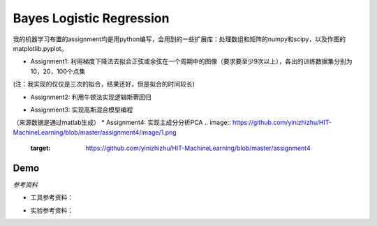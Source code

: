 =========================
Bayes Logistic Regression
=========================

+------+-----------+
|asdasd|asdasdasd  |
+======+===========+


我的机器学习布置的assignment均是用python编写，会用到的一些扩展库：处理数组和矩阵的numpy和scipy，以及作图的matplotlib.pyplot。

* Assignment1: 利用梯度下降法去拟合正弦或余弦在一个周期中的图像（要求要至少9次以上），各出的训练数据集分别为10，20，100个点集
.. image:: https://github.com/yinizhizhu/HIT-MachineLearning/blob/master/assignment1/image/1_1.png
        :target: https://github.com/yinizhizhu/HIT-MachineLearning/blob/master/assignment1

.. image:: https://github.com/yinizhizhu/HIT-MachineLearning/blob/master/assignment1/image/1_2.png
        :target: https://github.com/yinizhizhu/HIT-MachineLearning/blob/master/assignment1

.. image:: https://github.com/yinizhizhu/HIT-MachineLearning/blob/master/assignment1/image/2_1.png
        :target: https://github.com/yinizhizhu/HIT-MachineLearning/blob/master/assignment1

.. image:: https://github.com/yinizhizhu/HIT-MachineLearning/blob/master/assignment1/image/2_2.png
        :target: https://github.com/yinizhizhu/HIT-MachineLearning/blob/master/assignment1

(注：我实现的仅仅是三次的拟合，结果还好，但是拟合的时间较长)

* Assignment2: 利用牛顿法实现逻辑斯蒂回归
.. image:: https://github.com/yinizhizhu/HIT-MachineLearning/blob/master/assignment2/image/result.png
        :target: https://github.com/yinizhizhu/HIT-MachineLearning/blob/master/assignment2


* Assignment3: 实现高斯混合模型编程
.. image:: https://github.com/yinizhizhu/HIT-MachineLearning/blob/master/assignment3/image/1.png
        :target: https://github.com/yinizhizhu/HIT-MachineLearning/blob/master/assignment3


.. image:: https://github.com/yinizhizhu/HIT-MachineLearning/blob/master/assignment3/image/2.png
        :target: https://github.com/yinizhizhu/HIT-MachineLearning/blob/master/assignment3


.. image:: https://github.com/yinizhizhu/HIT-MachineLearning/blob/master/assignment3/image/3.png
        :target: https://github.com/yinizhizhu/HIT-MachineLearning/blob/master/assignment3

（来源数据是通过matlab生成）
* Assignment4: 实现主成分分析PCA
.. image:: https://github.com/yinizhizhu/HIT-MachineLearning/blob/master/assignment4/image/1.png
        :target: https://github.com/yinizhizhu/HIT-MachineLearning/blob/master/assignment4


.. |lic| image:: https://img.shields.io/github/license/MaxPoint/bayes_logistic.svg
.. _here: http://www.opendatascience.com/conferences/rob-haslinger-at-bdf-2015-bayes_logistic-a-python-package-for-bayesian-logistic-regression/

Demo
----

`参考资料`

* 工具参考资料：
.. _numpy: http://nbviewer.ipython.org/github/MaxPoint/bayes_logistic/blob/master/notebooks/bayeslogistic_demo.ipynb

.. _matplotlib: http://nbviewer.ipython.org/github/MaxPoint/bayes_logistic/blob/master/notebooks/bayeslogistic_demo.ipynb

.. _scipy: http://

* 实验参考资料：
